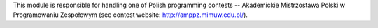 This module is responsible for handling one of Polish programming contests
-- Akademickie Mistrzostawa Polski w Programowaniu Zespołowym
(see contest website: http://amppz.mimuw.edu.pl/).
